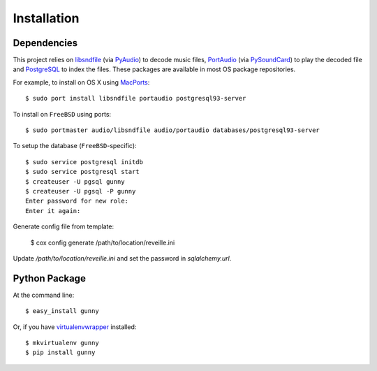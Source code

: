 ============
Installation
============

Dependencies
------------

This project relies on `libsndfile <http://www.mega-nerd.com/libsndfile>`_
(via `PyAudio <https://github.com/bastibe/PyAudio>`_) to decode music files,
`PortAudio <http://www.portaudio.com>`_ (via `PySoundCard <https://github.com/bastibe/PySoundCard>`_)
to play the decoded file and `PostgreSQL <http://www.postgresql.org>`_ to index the files.
These packages are available in most OS package repositories.

For example, to install on OS X using `MacPorts <http://www.macports.org>`_::

    $ sudo port install libsndfile portaudio postgresql93-server

To install on ``FreeBSD`` using ports::

    $ sudo portmaster audio/libsndfile audio/portaudio databases/postgresql93-server

To setup the database (``FreeBSD``-specific)::

    $ sudo service postgresql initdb
    $ sudo service postgresql start
    $ createuser -U pgsql gunny
    $ createuser -U pgsql -P gunny
    Enter password for new role:
    Enter it again:

Generate config file from template:

    $ cox config generate /path/to/location/reveille.ini

Update `/path/to/location/reveille.ini` and set the password in `sqlalchemy.url`.


Python Package
--------------

At the command line::

    $ easy_install gunny

Or, if you have `virtualenvwrapper <http://virtualenvwrapper.readthedocs.org/en/latest>`_ installed::

    $ mkvirtualenv gunny
    $ pip install gunny
